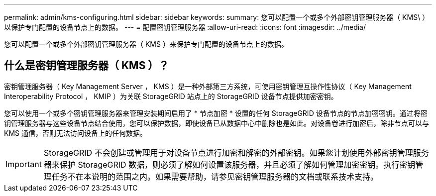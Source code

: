 ---
permalink: admin/kms-configuring.html 
sidebar: sidebar 
keywords:  
summary: 您可以配置一个或多个外部密钥管理服务器（ KMS\ ）以保护专门配置的设备节点上的数据。 
---
= 配置密钥管理服务器
:allow-uri-read: 
:icons: font
:imagesdir: ../media/


[role="lead"]
您可以配置一个或多个外部密钥管理服务器（ KMS ）来保护专门配置的设备节点上的数据。



== 什么是密钥管理服务器（ KMS ）？

密钥管理服务器（ Key Management Server ， KMS ）是一种外部第三方系统，可使用密钥管理互操作性协议（ Key Management Interoperability Protocol ， KMIP ）为关联 StorageGRID 站点上的 StorageGRID 设备节点提供加密密钥。

您可以使用一个或多个密钥管理服务器来管理安装期间启用了 * 节点加密 * 设置的任何 StorageGRID 设备节点的节点加密密钥。通过将密钥管理服务器与这些设备节点结合使用，您可以保护数据，即使设备已从数据中心中删除也是如此。对设备卷进行加密后，除非节点可以与 KMS 通信，否则无法访问设备上的任何数据。


IMPORTANT: StorageGRID 不会创建或管理用于对设备节点进行加密和解密的外部密钥。如果您计划使用外部密钥管理服务器来保护 StorageGRID 数据，则必须了解如何设置该服务器，并且必须了解如何管理加密密钥。执行密钥管理任务不在本说明的范围之内。如果需要帮助，请参见密钥管理服务器的文档或联系技术支持。
